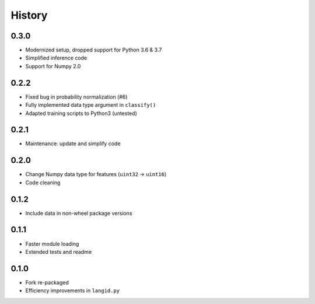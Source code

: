 =======
History
=======

0.3.0
-----

* Modernized setup, dropped support for Python 3.6 & 3.7
* Simplified inference code
* Support for Numpy 2.0


0.2.2
-----

* Fixed bug in probability normalization (#6)
* Fully implemented data type argument in ``classify()``
* Adapted training scripts to Python3 (untested)


0.2.1
-----

* Maintenance: update and simplify code


0.2.0
-----

* Change Numpy data type for features (``uint32`` → ``uint16``)
* Code cleaning


0.1.2
-----

* Include data in non-wheel package versions


0.1.1
-----

* Faster module loading
* Extended tests and readme


0.1.0
-----

* Fork re-packaged
* Efficiency improvements in ``langid.py``
